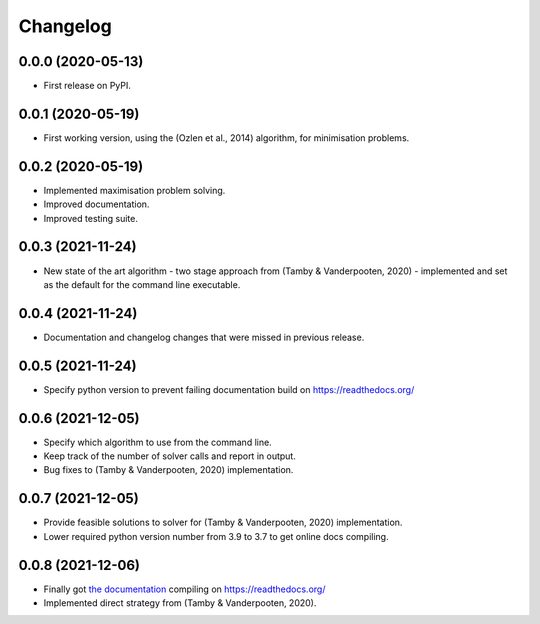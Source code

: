 
Changelog
=========

0.0.0 (2020-05-13)
------------------

* First release on PyPI.


0.0.1 (2020-05-19)
------------------

* First working version, using the (Ozlen et al., 2014) algorithm, for minimisation problems.


0.0.2 (2020-05-19)
------------------

* Implemented maximisation problem solving.
* Improved documentation.
* Improved testing suite.


0.0.3 (2021-11-24)
------------------

* New state of the art algorithm - two stage approach from (Tamby & Vanderpooten, 2020) - implemented and set as the default for the command line executable.


0.0.4 (2021-11-24)
------------------

* Documentation and changelog changes that were missed in previous release.


0.0.5 (2021-11-24)
------------------

* Specify python version to prevent failing documentation build on https://readthedocs.org/


0.0.6 (2021-12-05)
------------------

* Specify which algorithm to use from the command line.
* Keep track of the number of solver calls and report in output.
* Bug fixes to (Tamby & Vanderpooten, 2020) implementation.


0.0.7 (2021-12-05)
------------------

* Provide feasible solutions to solver for (Tamby & Vanderpooten, 2020) implementation.
* Lower required python version number from 3.9 to 3.7 to get online docs compiling.


0.0.8 (2021-12-06)
------------------

* Finally got `the documentation <https://python-moiptimiser.readthedocs.io/en/latest/>`_ compiling on https://readthedocs.org/
* Implemented direct strategy from (Tamby & Vanderpooten, 2020).
